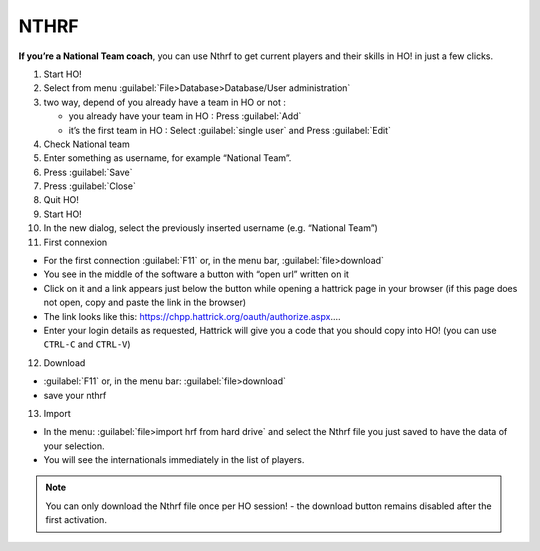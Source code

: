 .. _nthrf:

NTHRF
===================

**If you’re a National Team coach**, you can use Nthrf to get current players and their skills in HO! in just a few clicks.

1.  Start HO!

2.  Select from menu :guilabel:`File>Database>Database/User administration`

3.  two way, depend of you already have a team in HO or not :

    -  you already have your team in HO : Press :guilabel:`Add`
    -  it’s the first team in HO : Select :guilabel:`single user` and Press :guilabel:`Edit`

4.  Check National team

5.  Enter something as username, for example “National Team”.

6.  Press :guilabel:`Save`

7.  Press :guilabel:`Close`

8.  Quit HO!

9.  Start HO!

10. In the new dialog, select the previously inserted username (e.g. “National Team”)

11. First connexion

-  For the first connection :guilabel:`F11` or, in the menu bar, :guilabel:`file>download`
-  You see in the middle of the software a button with “open url”
   written on it
-  Click on it and a link appears just below the button while opening a hattrick page in your browser (if this page does not open, copy and paste the link in the browser)
-  The link looks like this: https://chpp.hattrick.org/oauth/authorize.aspx.…
-  Enter your login details as requested, Hattrick will give you a code that you should copy into HO! (you can use ``CTRL-C`` and ``CTRL-V``)

12. Download

-  :guilabel:`F11` or, in the menu bar: :guilabel:`file>download`
-  save your nthrf

13. Import

-  In the menu: :guilabel:`file>import hrf from hard drive` and select the Nthrf
   file you just saved to have the data of your selection.
-  You will see the internationals immediately in the list of players.


.. note::
    You can only download the Nthrf file once per HO session! - the download button remains disabled after the first activation.
